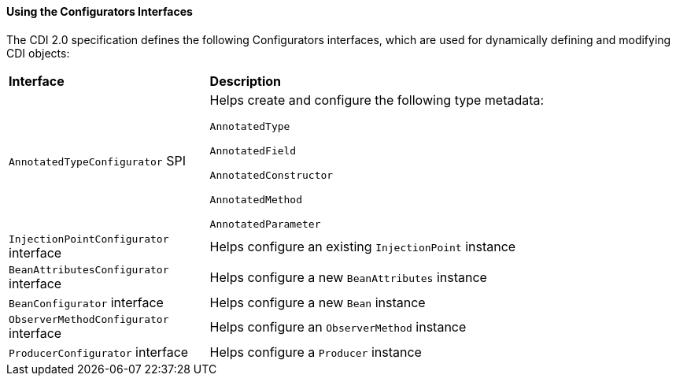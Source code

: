 [[using-the-configurators-interfaces]]
==== Using the Configurators Interfaces

The CDI 2.0 specification defines the following Configurators interfaces, which are used for dynamically defining and modifying CDI objects:

[width="99%",cols="30%,70%"]
|=======================================================================
|*Interface* |*Description*
|

`AnnotatedTypeConfigurator` SPI

a|Helps create and configure the following type metadata:

`AnnotatedType`

`AnnotatedField`

`AnnotatedConstructor`

`AnnotatedMethod`

`AnnotatedParameter`

a|`InjectionPointConfigurator` interface a|Helps configure an existing `InjectionPoint` instance

a|`BeanAttributesConfigurator` interface a|Helps configure a new `BeanAttributes` instance

a|`BeanConfigurator` interface a|Helps configure a new `Bean` instance

a|`ObserverMethodConfigurator` interface a| Helps configure an `ObserverMethod` instance

a|`ProducerConfigurator` interface a|Helps configure a `Producer` instance
|=======================================================================
